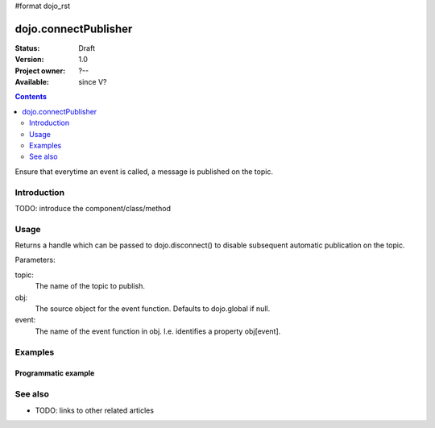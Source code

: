#format dojo_rst

dojo.connectPublisher
=====================

:Status: Draft
:Version: 1.0
:Project owner: ?--
:Available: since V?

.. contents::
   :depth: 2

Ensure that everytime an event is called, a message is published on the topic. 


============
Introduction
============

TODO: introduce the component/class/method


=====
Usage
=====

Returns a handle which can be passed to dojo.disconnect() to disable subsequent automatic publication on the topic.

Parameters:

topic:
  The name of the topic to publish.

obj: 
  The source object for the event function. Defaults to dojo.global if null.

event:
  The name of the event function in obj. I.e. identifies a property obj[event].


========
Examples
========

Programmatic example
--------------------

.. code-block :: javascript
 :linenos:

 <script type="text/javascript">
   dojo.connectPublisher("/ajax/start", dojo, "xhrGet");
 </script>


========
See also
========

* TODO: links to other related articles
